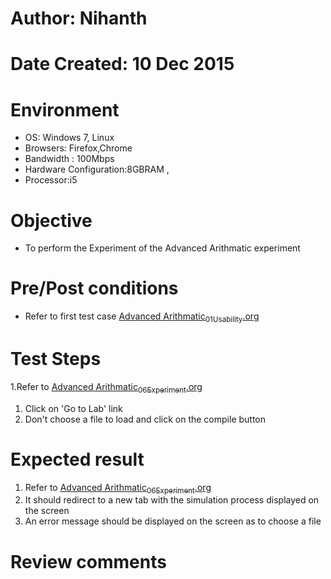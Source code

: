 * Author: Nihanth
* Date Created: 10 Dec 2015
* Environment
  - OS: Windows 7, Linux
  - Browsers: Firefox,Chrome
  - Bandwidth : 100Mbps
  - Hardware Configuration:8GBRAM , 
  - Processor:i5

* Objective
  - To perform the Experiment of the Advanced Arithmatic experiment

* Pre/Post conditions
  - Refer to first test case [[https://github.com/Virtual-Labs/problem-solving-iiith/blob/master/test-cases/integration_test-cases/Advanced Arithmatic/Advanced Arithmatic_01_Usability.org][Advanced Arithmatic_01_Usability.org]]

* Test Steps
  1.Refer to  [[https://github.com/Virtual-Labs/problem-solving-iiith/blob/master/test-cases/integration_test-cases/Advanced Arithmatic/Advanced Arithmatic_06_Experiment.org][Advanced Arithmatic_06_Experiment.org]]  
  2. Click on 'Go to Lab' link 
  3. Don't choose a file to load and click on the compile button

* Expected result
  1. Refer to  [[https://github.com/Virtual-Labs/problem-solving-iiith/blob/master/test-cases/integration_test-cases/Advanced Arithmatic/Advanced Arithmatic_06_Experiment.org][Advanced Arithmatic_06_Experiment.org]]
  2. It should redirect to a new tab with the simulation process displayed on the screen
  3. An error message should be displayed on the screen as to choose a file

* Review comments


